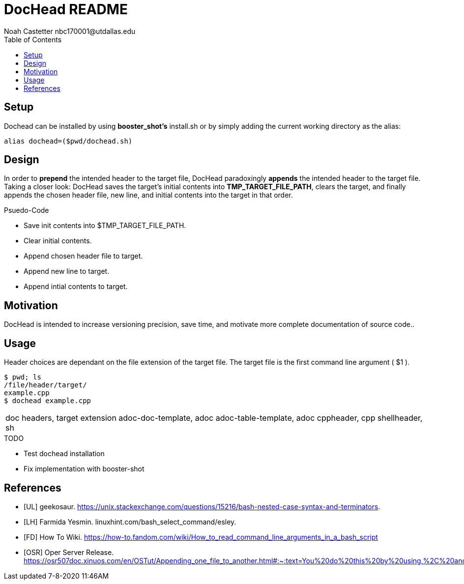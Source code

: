 = DocHead README
:docfile: BoostFastCode/boosts/DocHead/README.adoc
:author: Noah Castetter nbc170001@utdallas.edu
:docdatetime: 7-8-2020 11:46AM
:lastedit: 7-23-2020 4:00PM
:toc:
:toclevels:5
:description: DocHead is a utility intended to facilitate accurate, quick, and complete header for a variety of files.


== Setup
Dochead can be installed by using *booster_shot's* install.sh or by simply adding the current working directory as the alias:

[source,bash]
....
alias dochead=($pwd/dochead.sh)
....

== Design
In order to *prepend* the intended header to the target file, DocHead paradoxingly *appends* the intended header to the target file. Taking a closer look: DocHead saves the target's initial contents into *TMP_TARGET_FILE_PATH*,  clears the target, and finally appends the chosen header file, new line, and initial contents into the target in that order.

.Psuedo-Code
* Save init contents into $TMP_TARGET_FILE_PATH.
* Clear initial contents.
* Append chosen header file to target.
* Append new line to target.
* Append intial contents to target.

== Motivation
DocHead is intended to increase versioning precision, save time, and motivate more complete documentation of source code..

== Usage
Header choices are dependant on the file extension of the target file. The target file is the first command line argument ( $1 ). 

[source,bash]
----
$ pwd; ls
/file/header/target/
example.cpp
$ dochead example.cpp
----

|===
doc headers, target extension
adoc-doc-template, adoc
adoc-table-template, adoc
cppheader, cpp
shellheader, sh
|===

.TODO
* Test dochead installation
* Fix implementation with booster-shot


[bibliography]
== References
- [[[UL]]] geekosaur. https://unix.stackexchange.com/questions/15216/bash-nested-case-syntax-and-terminators.
- [[[LH]]] Farmida Yesmin. linuxhint.com/bash_select_command/esley.
- [[[FD]]] How To Wiki. https://how-to.fandom.com/wiki/How_to_read_command_line_arguments_in_a_bash_script
- [[[OSR]]] Oper Server Release. https://osr507doc.xinuos.com/en/OSTut/Appending_one_file_to_another.html#:~:text=You%20do%20this%20by%20using,%2C%20and%20press%20.
